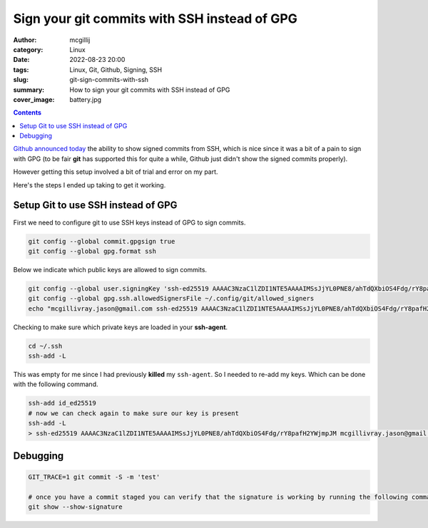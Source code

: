 Sign your git commits with SSH instead of GPG
#############################################

:author: mcgillij
:category: Linux
:date: 2022-08-23 20:00
:tags: Linux, Git, Github, Signing, SSH
:slug: git-sign-commits-with-ssh
:summary: How to sign your git commits with SSH instead of GPG
:cover_image: battery.jpg

.. contents::

`Github announced today <https://github.blog/changelog/2022-08-23-ssh-commit-verification-now-supported/>`_ the ability to show signed commits from SSH, which is nice since it was a bit of a pain to sign with GPG (to be fair **git** has supported this for quite a while, Github just didn't show the signed commits properly).

However getting this setup involved a bit of trial and error on my part.

Here's the steps I ended up taking to get it working.

Setup Git to use SSH instead of GPG
-----------------------------------

First we need to configure git to use SSH keys instead of GPG to sign commits.

.. code-block:: bash

   git config --global commit.gpgsign true
   git config --global gpg.format ssh

Below we indicate which public keys are allowed to sign commits.

.. code-block:: bash
 
   git config --global user.signingKey 'ssh-ed25519 AAAAC3NzaC1lZDI1NTE5AAAAIMSsJjYL0PNE8/ahTdQXbiOS4Fdg/rY8pafH2YWjmpJM mcgillivray.jason@gmail.com'
   git config --global gpg.ssh.allowedSignersFile ~/.config/git/allowed_signers
   echo "mcgillivray.jason@gmail.com ssh-ed25519 AAAAC3NzaC1lZDI1NTE5AAAAIMSsJjYL0PNE8/ahTdQXbiOS4Fdg/rY8pafH2YWjmpJM" >> ~/.config/git/allowed_signers

Checking to make sure which private keys are loaded in your **ssh-agent**.

.. code-block:: bash

   cd ~/.ssh
   ssh-add -L

This was empty for me since I had previously **killed** my ``ssh-agent``. So I needed to re-add my keys. Which can be done with the following command.

.. code-block:: bash

   ssh-add id_ed25519
   # now we can check again to make sure our key is present
   ssh-add -L
   > ssh-ed25519 AAAAC3NzaC1lZDI1NTE5AAAAIMSsJjYL0PNE8/ahTdQXbiOS4Fdg/rY8pafH2YWjmpJM mcgillivray.jason@gmail.com

Debugging
---------

.. code-block:: bash

   GIT_TRACE=1 git commit -S -m 'test'

   # once you have a commit staged you can verify that the signature is working by running the following command
   git show --show-signature
